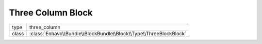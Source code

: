 Three Column Block
==================

+-------------+--------------------------------------------------------------------+
| type        | three_column                                                       |
+-------------+--------------------------------------------------------------------+
| class       | :class:`Enhavo\\Bundle\\BlockBundle\\Block\\Type\\ThreeBlockBlock` |
+-------------+--------------------------------------------------------------------+

